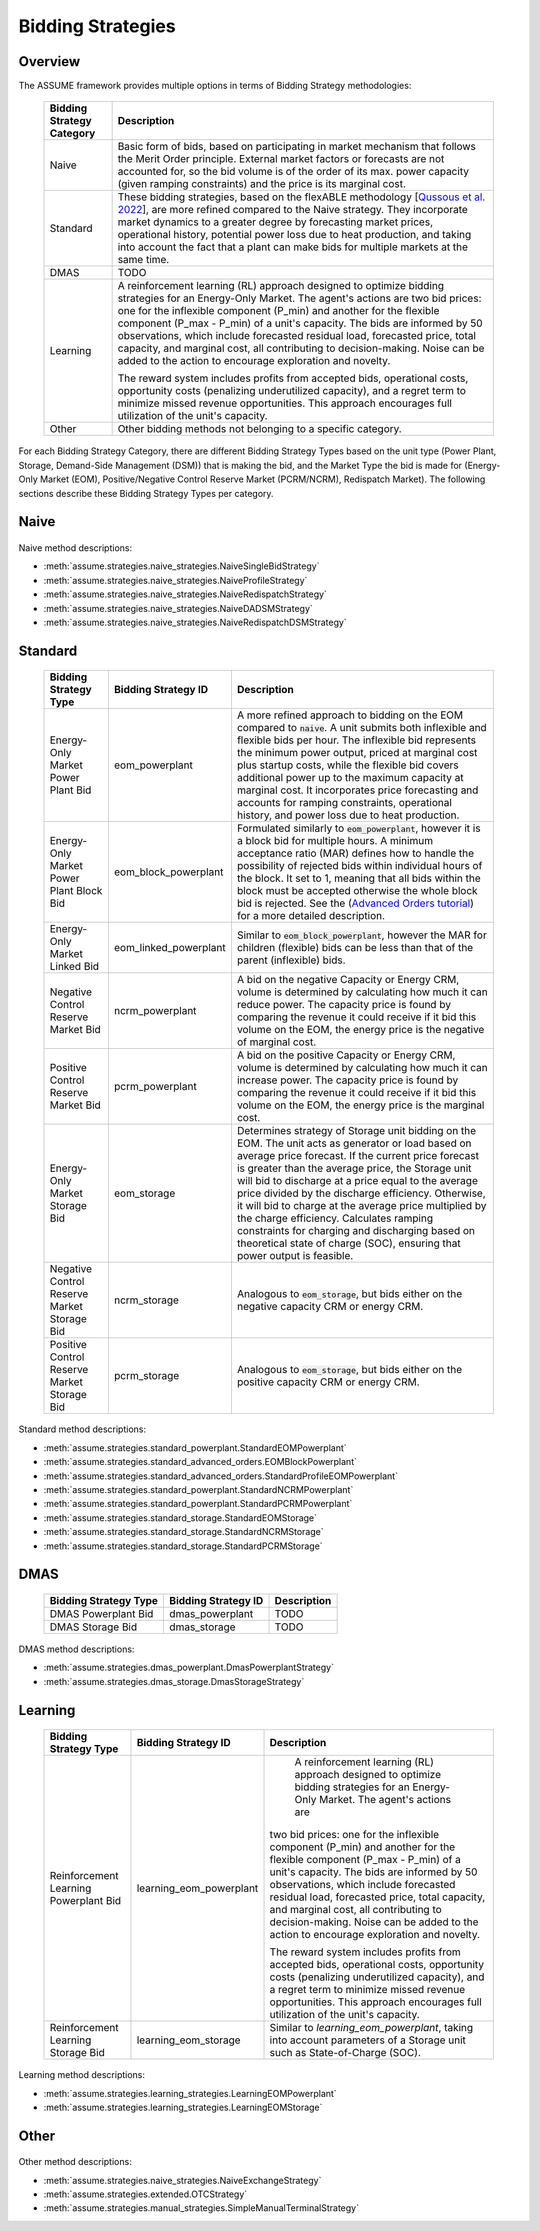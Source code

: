 .. SPDX-FileCopyrightText: ASSUME Developers
..
.. SPDX-License-Identifier: AGPL-3.0-or-later

Bidding Strategies
=====================

Overview
-------------

The ASSUME framework provides multiple options in terms of Bidding Strategy methodologies:

 ============================= =============================================================
  Bidding Strategy Category     Description
 ============================= =============================================================
  Naive                         Basic form of bids, based on participating in market mechanism that follows the Merit Order principle.
                                External market factors or forecasts are not accounted for, so the bid volume is of the order of its max. power capacity (given ramping constraints)
                                and the price is its marginal cost.
  Standard                      These bidding strategies, based on the flexABLE methodology [`Qussous et al. 2022 <https://doi.org/10.3390/en15020494>`_],
                                are more refined compared to the Naive strategy. They incorporate market dynamics to a greater degree by forecasting market prices,
                                operational history, potential power loss due to heat production,
                                and taking into account the fact that a plant can make bids for multiple markets at the same time.
  DMAS                          TODO
  Learning                      A reinforcement learning (RL) approach designed to optimize bidding strategies for an Energy-Only Market. The agent's actions are two bid prices: one for
                                the inflexible component (P_min) and another for the flexible component (P_max - P_min) of a unit's capacity.
                                The bids are informed by 50 observations, which include forecasted residual load, forecasted price, total capacity,
                                and marginal cost, all contributing to decision-making. Noise can be added to the action to encourage exploration and novelty.

                                The reward system includes profits from accepted bids, operational costs, opportunity costs (penalizing underutilized capacity),
                                and a regret term to minimize missed revenue opportunities. This approach encourages full utilization of the unit's capacity.
  Other                         Other bidding methods not belonging to a specific category.
 ============================= =============================================================

For each Bidding Strategy Category, there are different Bidding Strategy Types based on the unit type (Power Plant, Storage, Demand-Side Management (DSM)) that is making the bid,
and the Market Type the bid is made for (Energy-Only Market (EOM), Positive/Negative Control Reserve Market (PCRM/NCRM), Redispatch Market). The following sections describe these
Bidding Strategy Types per category.

Naive
-------------

 ================================================= ================================================ =============================================================
  Bidding Strategy Type                             Bidding Strategy ID                              Description
 ================================================= ================================================ =============================================================
  Naive Energy-Only Market Power Plant Bid          naive                             This bid is the generic formulation of a bid in a merit order
                                                                                                     market configuration at any one timepoint (hour) for the EOM,
                                                                                                     where it uses marginal cost for its bid price, and max. power
                                                                                                     output (given ramping constraints) as its volume.
  Naive Energy-Only Market Demand Bid               naive                                 The demand bid uses the same strategy as :code:`naive`, it is
                                                                                                     realised as a price-inelastic demand bid by setting
                                                                                                     the bid price very high, and the volume is negative as it is consuming rather than producing power.
  Naive Day-Ahead Market Bid                        naive_eom_block_powerplant                       Similar to :code:`naive`, however it is a block bid for 24 hours to
                                                                                                     simulate a bid for the Day-Ahead market.
  Naive Positive Control Reserve Market Bid         naive_pcrm                                       This bid uses the same strategy as :code:`naive`,
                                                                                                     however the bid is placed in the positive CRM.
  Naive Negative Control Reserve Market Bid         naive_ncrm                                       This bid uses the same strategy as :code:`naive`,
                                                                                                     however the bid is placed in the negative CRM.
  Naive Redispatch Market Bid                       naive_redispatch                                 This bid uses the same strategy as :code:`naive`,
                                                                                                     however the bid is placed in the Redispatch market.
  Naive Day-Ahead DSM Market Bid                    naive_eom_block_dsm                              Demand Side Management (DSM) unit bid, for 24-hour period on the EOM,
                                                                                                     where the bid volume is the unit's optimal power requirement
                                                                                                     at the product's start time, and the bid price is set to a fixed marginal cost (3000 €/MWh).
  Naive Redispatch DSM Market Bid                   naive_redispatch_dsm                             DSM unit bid of its available flexibility, for 24-hour period on the Redispatch market,
                                                                                                     where the bid volume is the unit's flexible power requirement
                                                                                                     at the product's start time, and the bid price is set to its
                                                                                                     marginal cost at the product's start time.
 ================================================= ================================================ =============================================================

Naive method descriptions:

- :meth:`assume.strategies.naive_strategies.NaiveSingleBidStrategy`
- :meth:`assume.strategies.naive_strategies.NaiveProfileStrategy`
- :meth:`assume.strategies.naive_strategies.NaiveRedispatchStrategy`
- :meth:`assume.strategies.naive_strategies.NaiveDADSMStrategy`
- :meth:`assume.strategies.naive_strategies.NaiveRedispatchDSMStrategy`

Standard
-------------

 ================================================= ========================== =============================================================
  Bidding Strategy Type                             Bidding Strategy ID        Description
 ================================================= ========================== =============================================================
  Energy-Only Market Power Plant Bid                eom_powerplant             A more refined approach to bidding on the EOM compared to :code:`naive`.
                                                                               A unit submits both inflexible and flexible bids per hour.
                                                                               The inflexible bid represents the minimum power output, priced at marginal cost plus startup costs,
                                                                               while the flexible bid covers additional power up to the maximum capacity at marginal cost.
                                                                               It incorporates price forecasting and accounts for ramping constraints, operational history,
                                                                               and power loss due to heat production.
  Energy-Only Market Power Plant Block Bid          eom_block_powerplant       Formulated similarly to :code:`eom_powerplant`, however it is a block bid for multiple hours.
                                                                               A minimum acceptance ratio (MAR) defines how to handle the possibility of rejected bids
                                                                               within individual hours of the block.
                                                                               It set to 1, meaning that all bids within the block must be accepted otherwise the whole block bid is rejected.
                                                                               See the (`Advanced Orders tutorial <https://assume.readthedocs.io/en/latest/examples/06_advanced_orders_example.html#1.-Basics>`_)
                                                                               for a more detailed description.
  Energy-Only Market Linked Bid                     eom_linked_powerplant      Similar to :code:`eom_block_powerplant`, however the MAR for children (flexible) bids can be less than that of the parent (inflexible) bids.
  Negative Control Reserve Market Bid               ncrm_powerplant            A bid on the negative Capacity or Energy CRM, volume is determined by calculating how much it can reduce power. The capacity price is
                                                                               found by comparing the revenue it could receive if it bid this volume on the EOM, the energy price is the negative of marginal cost.
  Positive Control Reserve Market Bid               pcrm_powerplant            A bid on the positive Capacity or Energy CRM, volume is determined by calculating how much it can increase power. The capacity price is
                                                                               found by comparing the revenue it could receive if it bid this volume on the EOM, the energy price is the marginal cost.
  Energy-Only Market Storage Bid                    eom_storage                Determines strategy of Storage unit bidding on the EOM. The unit acts as generator or load based on average price forecast.
                                                                               If the current price forecast is greater than the average price, the Storage unit will bid to discharge at a price
                                                                               equal to the average price divided by the discharge efficiency. Otherwise, it will bid to charge at the average price
                                                                               multiplied by the charge efficiency. Calculates ramping constraints for charging and discharging based on theoretical state of charge (SOC),
                                                                               ensuring that power output is feasible.
  Negative Control Reserve Market Storage Bid       ncrm_storage               Analogous to :code:`eom_storage`, but bids either on the negative capacity CRM or energy CRM.
  Positive Control Reserve Market Storage Bid       pcrm_storage               Analogous to :code:`eom_storage`, but bids either on the positive capacity CRM or energy CRM.
 ================================================= ========================== =============================================================

Standard method descriptions:

- :meth:`assume.strategies.standard_powerplant.StandardEOMPowerplant`
- :meth:`assume.strategies.standard_advanced_orders.EOMBlockPowerplant`
- :meth:`assume.strategies.standard_advanced_orders.StandardProfileEOMPowerplant`
- :meth:`assume.strategies.standard_powerplant.StandardNCRMPowerplant`
- :meth:`assume.strategies.standard_powerplant.StandardPCRMPowerplant`
- :meth:`assume.strategies.standard_storage.StandardEOMStorage`
- :meth:`assume.strategies.standard_storage.StandardNCRMStorage`
- :meth:`assume.strategies.standard_storage.StandardPCRMStorage`

DMAS
-------------

 ================================================= ================================================ =============================================================
  Bidding Strategy Type                             Bidding Strategy ID                              Description
 ================================================= ================================================ =============================================================
  DMAS Powerplant Bid                               dmas_powerplant                                  TODO
  DMAS Storage Bid                                  dmas_storage                                     TODO
 ================================================= ================================================ =============================================================

DMAS method descriptions:

- :meth:`assume.strategies.dmas_powerplant.DmasPowerplantStrategy`
- :meth:`assume.strategies.dmas_storage.DmasStorageStrategy`

Learning
-------------

 ================================================= ========================== =============================================================
  Bidding Strategy Type                             Bidding Strategy ID        Description
 ================================================= ========================== =============================================================
  Reinforcement Learning Powerplant Bid             learning_eom_powerplant        A reinforcement learning (RL) approach designed to optimize bidding strategies for an Energy-Only Market. The agent's actions are
                                                                               two bid prices: one for the inflexible component (P_min) and another for the flexible component (P_max - P_min) of a unit's capacity.
                                                                               The bids are informed by 50 observations, which include forecasted residual load, forecasted price, total capacity, and marginal cost,
                                                                               all contributing to decision-making. Noise can be added to the action to encourage exploration and novelty.

                                                                               The reward system includes profits from accepted bids, operational costs, opportunity costs (penalizing underutilized capacity),
                                                                               and a regret term to minimize missed revenue opportunities. This approach encourages full utilization of the unit's capacity.
  Reinforcement Learning Storage Bid                learning_eom_storage           Similar to `learning_eom_powerplant`, taking into account parameters of a Storage unit such as State-of-Charge (SOC).
 ================================================= ========================== =============================================================

Learning method descriptions:

- :meth:`assume.strategies.learning_strategies.LearningEOMPowerplant`
- :meth:`assume.strategies.learning_strategies.LearningEOMStorage`

Other
-------------

 ================================================= ======================== =============================================================
  Bidding Strategy Type                             Bidding Strategy ID      Description
 ================================================= ======================== =============================================================
  Naive Exchange (Import/Export) Bid                naive_exchange           This bidding strategy is forumlated so as to incorporate cross-border trading into the market mechanism.
                                                                             An export and an import bid are made.
                                                                             Export bids have negative volumes and are treated as demand
                                                                             (with bidding price close to maximum to virtually guarantee acceptance) on the market.
                                                                             Import bids have positive volumes and are treated as supply
                                                                             (with bidding price close to minimum to virtually guarantee acceptance) on the market.
  Over the Counter Market Bid                       misc_otc             Similar to `naive`, however it is bid on the OTC market, representing bilateral trades.
  Manual Bid                                        misc_manual          The bidding volume and price is manually entered.
 ================================================= ======================== =============================================================

Other method descriptions:

- :meth:`assume.strategies.naive_strategies.NaiveExchangeStrategy`
- :meth:`assume.strategies.extended.OTCStrategy`
- :meth:`assume.strategies.manual_strategies.SimpleManualTerminalStrategy`
